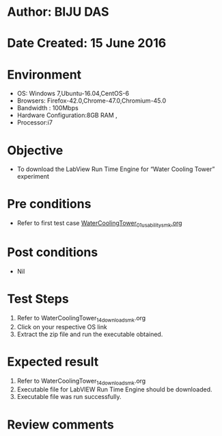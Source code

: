 * Author: BIJU DAS
* Date Created: 15 June 2016
* Environment
  - OS: Windows 7,Ubuntu-16.04,CentOS-6
  - Browsers: Firefox-42.0,Chrome-47.0,Chromium-45.0
  - Bandwidth : 100Mbps
  - Hardware Configuration:8GB RAM , 
  - Processor:i7

* Objective
  - To download the LabView Run Time Engine for “Water Cooling Tower” experiment

* Pre conditions
  - Refer to first test case [[https://github.com/Virtual-Labs/virtual-mass-transfer-lab-iitg/blob/master/test-cases/integration_test-cases/WaterCoolingTower/WaterCoolingTower_01_usability_smk.org][WaterCoolingTower_01_usability_smk.org]]
* Post conditions
   - Nil
* Test Steps
  1. Refer to WaterCoolingTower_14_download_smk.org
  2. Click on your respective OS link
  3. Extract the zip file and run the executable obtained.

* Expected result
  1. Refer to WaterCoolingTower_14_download_smk.org
  2. Executable file for LabVIEW Run Time Engine should be downloaded.
  3. Executable file was run successfully.
  
* Review comments

